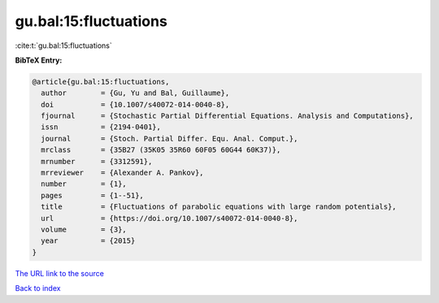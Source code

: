 gu.bal:15:fluctuations
======================

:cite:t:`gu.bal:15:fluctuations`

**BibTeX Entry:**

.. code-block:: bibtex

   @article{gu.bal:15:fluctuations,
     author        = {Gu, Yu and Bal, Guillaume},
     doi           = {10.1007/s40072-014-0040-8},
     fjournal      = {Stochastic Partial Differential Equations. Analysis and Computations},
     issn          = {2194-0401},
     journal       = {Stoch. Partial Differ. Equ. Anal. Comput.},
     mrclass       = {35B27 (35K05 35R60 60F05 60G44 60K37)},
     mrnumber      = {3312591},
     mrreviewer    = {Alexander A. Pankov},
     number        = {1},
     pages         = {1--51},
     title         = {Fluctuations of parabolic equations with large random potentials},
     url           = {https://doi.org/10.1007/s40072-014-0040-8},
     volume        = {3},
     year          = {2015}
   }

`The URL link to the source <https://doi.org/10.1007/s40072-014-0040-8>`__


`Back to index <../By-Cite-Keys.html>`__
